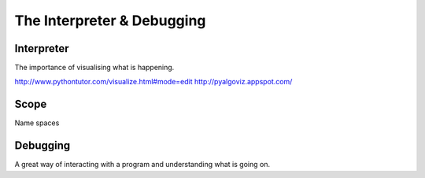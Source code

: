 The Interpreter & Debugging
***************************

Interpreter
===========

The importance of visualising what is happening.

http://www.pythontutor.com/visualize.html#mode=edit
http://pyalgoviz.appspot.com/

Scope
=====

Name spaces

Debugging
=========

A great way of interacting with a program and understanding what is going on.
